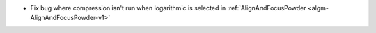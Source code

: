 - Fix bug where compression isn't run when logarithmic is selected in :ref:`AlignAndFocusPowder <algm-AlignAndFocusPowder-v1>`
